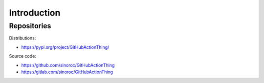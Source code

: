 ..


Introduction
============

Repositories
------------

Distributions:

* https://pypi.org/project/GitHubActionThing/


Source code:

* https://github.com/sinoroc/GitHubActionThing
* https://gitlab.com/sinoroc/GitHubActionThing


.. EOF
